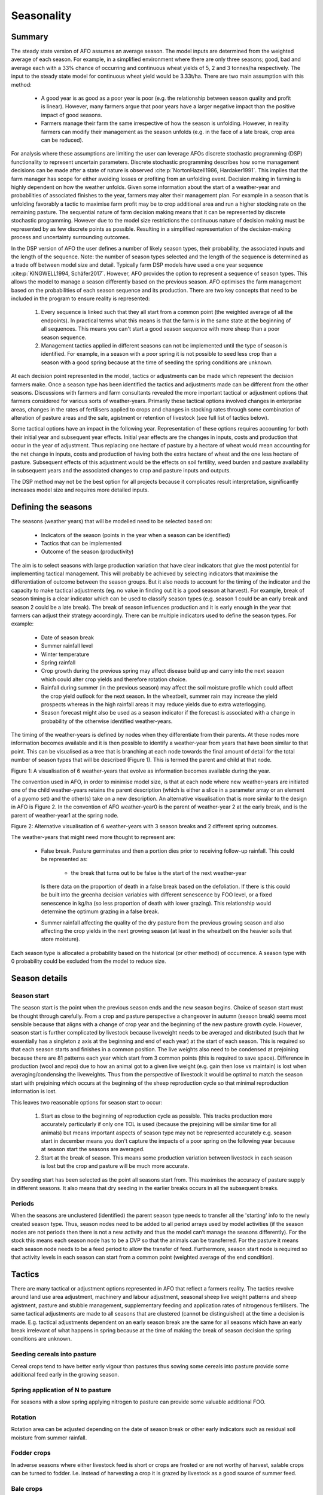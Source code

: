 Seasonality
==================

Summary
--------

The steady state version of AFO assumes an average season. The model inputs are determined from the weighted average
of each season. For example, in a simplified environment where there are only three seasons; good, bad and average
each with a 33% chance of occurring and continuous wheat yields of 5, 2 and 3 tonnes/ha respectively. The input to
the steady state model for continuous wheat yield would be 3.33t/ha. There are two main assumption with this method:

    - A good year is as good as a poor year is poor (e.g. the relationship between season quality and profit is linear).
      However, many farmers argue that poor years have a larger negative impact than the positive impact of good seasons.
    - Farmers manage their farm the same irrespective of how the season is unfolding. However, in reality farmers can
      modify their management as the season unfolds (e.g. in the face of a late break, crop area can be reduced).

For analysis where these assumptions are limiting the user can leverage AFOs discrete stochastic programming (DSP)
functionality to represent uncertain parameters. Discrete stochastic programming describes how some management
decisions can be made after a state of nature is observed :cite:p:`NortonHazell1986, Hardaker1991`.
This implies that the farm manager has scope for either avoiding losses or profiting from an unfolding event.
Decision making in farming is highly dependent on how the weather unfolds. Given some information about the start
of a weather-year and probabilities of associated finishes to the year, farmers may alter their management plan.
For example in a season that is unfolding favorably a tactic to maximise farm profit may be to crop additional
area and run a higher stocking rate on the remaining pasture. The sequential nature of farm decision making
means that it can be represented by discrete stochastic programming. However due to the model size restrictions
the continuous nature of decision making must be represented by as few discrete points as possible. Resulting
in a simplified representation of the decision-making process and uncertainty surrounding outcomes.

In the DSP version of AFO the user defines a number of likely season types, their probability, the associated
inputs and the length of the sequence. Note: the number of season types selected and the length of the sequence
is determined as a trade off between model size and detail. Typically farm DSP models have used a one year
sequence :cite:p:`KINGWELL1994, Schäfer2017`. However, AFO provides the option to represent a sequence of season
types. This allows the model to manage a season differently based on the previous season.  AFO optimises the farm
management based on the probabilities of each season sequence and its production. There are two key concepts
that need to be included in the program to ensure reality is represented:

    #. Every sequence is linked such that they all start from a common point (the weighted average of all the
       endpoints). In practical terms what this means is that the farm is in the same state at the beginning of all
       sequences. This means you can't start a good season sequence with more sheep than a poor season sequence.
    #. Management tactics applied in different seasons can not be implemented until the type of season is identified.
       For example, in a season with a poor spring it is not possible to seed less crop than a season with a good
       spring because at the time of seeding the spring conditions are unknown.

At each decision point represented in the model, tactics or adjustments can be made which represent the decision
farmers make. Once a season type has been identified the tactics and adjustments made can be different from the
other seasons.  Discussions with farmers and farm consultants revealed the more important tactical or adjustment
options that farmers considered for various sorts of weather-years. Primarily these tactical options involved
changes in enterprise areas, changes in the rates of fertilisers applied to crops and changes in stocking rates
through some combination of alteration of pasture areas and the sale, agistment or retention of livestock (see
full list of tactics below).

Some tactical options have an impact in the following year. Representation of these options requires accounting
for both their initial year and subsequent year effects. Initial year effects are the changes in inputs, costs
and production that occur in the year of adjustment. Thus replacing one hectare of pasture by a hectare of wheat
would mean accounting for the net change in inputs, costs and production of having both the extra hectare of
wheat and the one less hectare of pasture. Subsequent effects of this adjustment would be the effects on soil
fertility, weed burden and pasture availability in subsequent years and the associated changes to crop and
pasture inputs and outputs.

The DSP method may not be the best option for all projects because it complicates result interpretation,
significantly increases model size and requires more detailed inputs.


Defining the seasons
--------------------

The seasons (weather years) that will be modelled need to be selected based on:

    - Indicators of the season (points in the year when a season can be identified)
    - Tactics that can be implemented
    - Outcome of the season (productivity)

The aim is to select seasons with large production variation that have clear indicators that give the most potential
for implementing tactical management. This will probably be achieved by selecting indicators that maximise the
differentiation of outcome between the season groups. But it also needs to account for the timing of the indicator
and the capacity to make tactical adjustments (eg. no value in finding out it is a good season at harvest).
For example, break of season timing is a clear indicator which can be used to classify season types (e.g. season 1
could be an early break and season 2 could be a late break). The break of season influences production and it is
early enough in the year that farmers can adjust their strategy accordingly.
There can be multiple indicators used to define the season types. For example:

    - Date of season break
    - Summer rainfall level
    - Winter temperature
    - Spring rainfall
    - Crop growth during the previous spring may affect disease build up and carry into the next season which could
      alter crop yields and therefore rotation choice.
    - Rainfall during summer (in the previous season) may affect the soil moisture profile which could affect the
      crop yield outlook for the next season. In the wheatbelt, summer rain may increase the yield prospects
      whereas in the high rainfall areas it may reduce yields due to extra waterlogging.
    - Season forecast might also be used as a season indicator if the forecast is associated with a change
      in probability of the otherwise identified weather-years.

The timing of the weather-years is defined by nodes when they differentiate from their parents. At these nodes more
information becomes available and it is then possible to identify a weather-year from years that have been similar
to that point. This can be visualised as a tree that is branching at each node towards the final amount of detail
for the total number of season types that will be described (Figure 1). This is termed the parent and child at that node.

.. image:: season_tree.png
    :height: 400

Figure 1: A visualisation of 6 weather-years that evolve as information becomes available during the year.

The convention used in AFO, in order to minimise model size, is that at each node where new weather-years are
initiated one of the child weather-years retains the parent description (which is either a slice in a parameter
array or an element of a pyomo set) and the other(s) take on a new description. An alternative visualisation
that is more similar to the design in AFO is Figure 2. In the convention of AFO weather-year0 is the parent of
weather-year 2 at the early break, and is the parent of weather-year1 at the spring node.

.. image:: afo_season_representation.png

Figure 2: Alternative visualisation of 6 weather-years with 3 season breaks and 2 different spring outcomes.

The weather-years that might need more thought to represent are:

    - False break. Pasture germinates and then a portion dies prior to receiving follow-up rainfall. This could be
      represented as:

        - the break that turns out to be false is the start of the next weather-year

      Is there data on the proportion of death in a false break based on the defoliation. If there is this could be
      built into the greenha decision variables with different senescence by FOO level, or a fixed senescence in kg/ha
      (so less proportion of death with lower grazing). This relationship would determine the optimum grazing in a false break.
    - Summer rainfall affecting the quality of the dry pasture from the previous growing season and also affecting
      the crop yields in the next growing season (at least in the wheatbelt on the heavier soils that store moisture).

Each season type is allocated a probability based on the historical (or other method) of occurrence. A season type
with 0 probability could be excluded from the model to reduce size.


Season details
--------------

Season start
^^^^^^^^^^^^
The season start is the point when the previous season ends and the new season begins. Choice of season start must be
thought through carefully. From a crop and pasture perspective a changeover in autumn (season break) seems most
sensible because that aligns with a change of crop year and the beginning of the new pasture growth cycle. However,
season start is further complicated by livestock because liveweight needs to be averaged and distributed (such that
lw essentially has a singleton z axis at the beginning and end of each year) at the start of each season. This is
required so that each season starts and finishes in a common position. The live weights also need to be condensed
at prejoining because there are 81 patterns each year which start from 3 common points (this is required to save
space). Difference in production (wool and repo) due to how an animal got to a given live weight (e.g. gain then
lose vs maintain) is lost when averaging/condensing the liveweights. Thus from the perspective of livestock it would
be optimal to match the season start with prejoining which occurs at the beginning of the sheep reproduction cycle
so that minimal reproduction information is lost.

This leaves two reasonable options for season start to occur:

    #. Start as close to the beginning of reproduction cycle as possible. This tracks production more accurately
       particularly if only one TOL is used (because the prejoining will be similar time for all animals)
       but means important aspects of season type may not be represented accurately e.g. season start in december
       means you don't capture the impacts of a poor spring on the following year because at season start the
       seasons are averaged.
    #. Start at the break of season. This means some production variation between livestock in each season is lost
       but the crop and pasture will be much more accurate.

Dry seeding start has been selected as the point all seasons start from. This maximises the accuracy of pasture
supply in different seasons. It also means that dry seeding in the earlier breaks occurs in all the subsequent breaks.

Periods
^^^^^^^
When the seasons are unclustered (identified) the parent season type needs to transfer all the 'starting' info to the
newly created season type. Thus, season nodes need to be added to all period arrays used by model activities (if the
season nodes are not periods then there is not a new activity and thus the model can’t manage the seasons differently).
For the stock this means each season node has to be a DVP so that the animals can be transferred. For the pasture it
means each season node needs to be a feed period to allow the transfer of feed. Furthermore, season start node is
required so that activity levels in each season can start from a common point (weighted average of the end condition).


Tactics
--------

There are many tactical or adjustment options represented in AFO that reflect a farmers reality. The tactics revolve
around land use area adjustment, machinery and labour adjustment, seasonal sheep live weight patterns and sheep
agistment, pasture and stubble management, supplementary feeding and application rates of nitrogenous fertilisers.
The same tactical adjustments are made to all seasons that are clustered (cannot be distinguished) at the time a
decision is made. E.g. tactical adjustments dependent on an early season break are the same for all seasons which
have an early break irrelevant of what happens in spring because at the time of making the break of season decision
the spring conditions are unknown.

Seeding cereals into pasture
^^^^^^^^^^^^^^^^^^^^^^^^^^^^
Cereal crops tend to have better early vigour than pastures thus sowing some cereals into pasture provide some
additional feed early in the growing season.

Spring application of N to pasture
^^^^^^^^^^^^^^^^^^^^^^^^^^^^^^^^^^
For seasons with a slow spring applying nitrogen to pasture can provide some valuable additional FOO.

Rotation
^^^^^^^^
Rotation area can be adjusted depending on the date of season break or other early indicators such as
residual soil moisture from summer rainfall.

Fodder crops
^^^^^^^^^^^^
In adverse seasons where either livestock feed is short or crops are frosted or are not worthy of harvest,
salable crops can be turned to fodder. I.e. instead of harvesting a crop it is grazed by livestock as a good
source of summer feed.

Bale crops
^^^^^^^^^^^^
Crops that were planted with the expectation of being harvested for grain can be baled as hay.
This may occur in adverse seasons where either livestock feed is short or crops are frosted or are not worthy of harvest.

Winter crop grazing
^^^^^^^^^^^^^^^^^^^^^^^^^^^^
Salable crops can be grazed early in the growing season with little yield penalties. This can provide
additional feed in seasons with a slow start.

Labour supply
^^^^^^^^^^^^^
Perm and manager labour is fixed (must be the same for each season type) however, casual labour can be
optimised for each season as it unfolds.

Machinery contracting
^^^^^^^^^^^^^^^^^^^^^
If the timeliness of an activity is an issue, contract services can be selected to improve the work rate.
This could be valuable in a late break to ensure the crops get the maximum possible growing season.

Dry seeding
^^^^^^^^^^^
A useful tactic to improve timeliness of seeding to ensure crops get the maximum possible growing season.

Crop inputs
^^^^^^^^^^^
Cropping inputs can be tactically adjusted depending on how the season unfolds. This can not currently be
optimised by AFO however the user can manually adjust the inputs to capture expected seasonal inputs adjustments.

Summer cropping
^^^^^^^^^^^^^^^
Currently this is not hooked up. Rotations do have a node axis which would allow this type of transfer. Just
need to work out a way to do the history transfer.
Summer cropping would need to be a new landuse (so it can have a different harvest date and grain income date).

Agistment
^^^^^^^^^
Agisting livestock can be a useful tactic if farm management/circumstances are different. For example,
it may be profitable to agist livestock to a farm that is 100% cropping as there is lots of stubble available during summer.

Confinement feeding
^^^^^^^^^^^^^^^^^^^
Confinement feeding can be a good tactic to allow pasture deferment at the beginning of the season or
to keep ground cover on paddocks in the late summer and autumn.

Supplement feeding
^^^^^^^^^^^^^^^^^^^^^^^^^^^^
In paddock supplement feeding can be used as a tactic to help finish lambs for sale, ensure dams reach
target conditions for reproduction or help meet energy requirements during seasons with poor pasture growth.

Changing liveweight
^^^^^^^^^^^^^^^^^^^
Altering livestock weight can be used as a tactic to handle varying feed availability due to seasonal variation.

Early weaning
^^^^^^^^^^^^^
There are multiple weaning times in the generator for the offspring and the young at foot, however only one
weaning time for the dams. This is handled by a proportion of the yatf having to be weaned at the standard
time to be replacements. Otherwise the replacements would likely be selected from the earliest weaning and
there would be a period from the early weaning to the standard weaning in which the weaners would not be being fed.

If early weaning of all progeny is required in the seasonality version of the model then the standard weaning
time for those season types would need to be altered so that replacements are drawn from the early weaning time.
Or weaning age (a0) would need to be included in the dam axes.

Not mating dams
^^^^^^^^^^^^^^^
Including an unmated cluster for the dams in each year will allow the tactic of not mating the dams. If a
seasonal outlook (of sufficient accuracy) can be made prior to joining then there is the option of not mating
ewes in a poor season. This is probably more related to the conditions in eastern Australia where a failed
spring is a more common occurrence and a reasonable forecast of spring rainfall may be available at joining
(if it is a late joining flock - March or April).

Selling scanned dry dams or other dams at scanning
^^^^^^^^^^^^^^^^^^^^^^^^^^^^^^^^^^^^^^^^^^^^^^^^^^
Currently the sale at scanning only includes selling the scanned dry dams. This could be expanded to
other scanning parities by altering the definition of the animals that can be in the t axis for sold at
scanning. Note; this might also have implications with the k2 cluster, which is clustering the e1b1 axes
into decision variables.

Retain dry ewes
^^^^^^^^^^^^^^^
Often the strategy is to sell dry ewes however if the season is favorable a tactical adjustment could be
to retain the drys to get a wool cut and attempt to mate them the following year.

Selling at other times
^^^^^^^^^^^^^^^^^^^^^^
Dams and offspring sale time and market can be adjusted depending on the season. For example the target
market for offspring might be the abattoir however, in a poor season they could be turned off into the
store market. Note extra sale times can be added by expanding the t axis or by adding sale options such
that sale can occur in each DVP (only one sale can exist per dvp per t slice). For example, dams could
currently have 2 sale options in each DVP (because there are 2 slices in the t axis). Therefore other
tactical selling options could be added without expanding the size of the t axis in the post processing.

